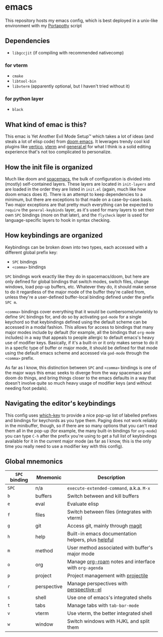 * emacs
  [[./res/img/capture.png]]
This repository hosts my emacs config, which is best deployed in a unix-like environment with my [[https://github.com/deloachcd/portapotty][Portapotty]] script
 
** Dependencies
- ~libgccjit~ (if compiling with recommended nativecomp)
*** for vterm
- ~cmake~
- ~libtool-bin~
- ~libvterm~ (apparently optional, but I haven't tried without it)
*** for python layer
- ~black~

** What kind of emac is this?
This emac is Yet Another Evil Mode Setup™ which takes a lot of ideas (and steals a lot of elisp code) from [[https://github.com/hlissner/doom-emacs][doom emacs]]. It leverages trendy cool kid plugins like [[https://github.com/minad/vertico][vertico]], [[https://github.com/akermu/emacs-libvterm][vterm]] and [[https://github.com/noctuid/general.el][general.el]] for what I think is a solid editing experience that's not too complicated to personalize.

** How the init file is organized
Much like doom and [[https://github.com/syl20bnr/spacemacs][spacemacs]], the bulk of configuration is divided into (mostly) self-contained layers. These layers are located in ~init-layers~ and are loaded in the order they are listed in ~init.el~ (again, much like how doom emacs does it). There is an attempt to keep dependencies to a minimum, but there are exceptions to that made on a case-by-case basis. Two major exceptions are that pretty much everything can be expected to ~require~ the ~general-keybinds~ layer, as it's used for many layers to set their own ~SPC~ bindings (more on that later), and the ~flycheck~ layer is used for language-specific layers to hook in syntax checking.

** How keybindings are organized
Keybindings can be broken down into two types, each accessed with a different global prefix key:
- ~SPC~ bindings
- ~<comma>~ bindings
~SPC~ bindings work exactly like they do in spacemacs/doom, but here are only defined for global bindings that switch modes, switch files, change windows, load pop-up buffers, etc. Whatever they do, it should make sense to do it regardless of the major mode of the buffer they're called from, unless they're a user-defined buffer-local binding defined under the prefix ~SPC m~.

~<comma>~ bindings cover everything that it would be cumbersome/unwieldy to define ~SPC~ bindings for, and do so by activating ~god-mode~ for a single keychord so that keybindings defined using the default scheme can be accessed in a modal fashion. This allows for access to bindings that many major modes include by default (for example, all the bindings that ~org-mode~ includes) in a way that appeals to people allergic to default emacs's heavy use of modifier keys. Basically, if it's a built-in or it only makes sense to do it in a specfic type of buffer or major mode, it should be defined for that mode using the default emacs scheme and accessed via ~god-mode~ through the ~<comma>~ prefix.

As far as I know, this distinction between ~SPC~ and ~<comma>~ bindings is one of the major ways this emac seeks to diverge from the way spacemacs and doom do things, and bring things closer to the emacs defaults in a way that doesn't involve quite so much heavy usage of modifier keys (and without needing foot pedals).

** Navigating the editor's keybindings
This config uses [[https://github.com/justbur/emacs-which-key][which-key]] to provide a nice pop-up list of labelled prefixes and bindings for keychords as you type them. Paging does not work reliably in the minibuffer, though, so if there are so many options that you can't read them all in the pop-up (for example, the many built-in bindings for ~org-mode~) you can type ~C-h~ after the prefix you're using to get a full list of keybindings available for it in the current major mode (as far as I know, this is the only time you really need to use a modifier key with this config).

** Global mnemonics
| ~SPC~ binding | Mnemonic    | Description                                           |
|---------------+-------------+-------------------------------------------------------|
| ~SPC~         | n/a         | ~execute-extended-command~, a.k.a. ~M-x~              |
| ~b~           | buffers     | Switch between and kill buffers                       |
| ~e~           | eval        | Evaluate elisp                                        |
| ~f~           | files       | Switch between files (integrates with vterm)          |
| ~g~           | git         | Access git, mainly through [[https://magit.vc/][magit]]                      |
| ~h~           | help        | Built-in emacs documentation helpers, plus [[https://github.com/Wilfred/helpful][helpful]]    |
| ~m~           | method      | User method associated with buffer's major mode       |
| ~o~           | org         | Manage [[https://github.com/org-roam/org-roam][org-roam]] notes and interface with ~org-agenda~ |
| ~p~           | project     | Project management with [[https://github.com/bbatsov/projectile][projectile]]                    |
| ~r~           | perspective | Manage perspectives with [[https://github.com/nex3/perspective-el][perspective-el]]               |
| ~s~           | shell       | Use one of emacs's integrated shells                  |
| ~t~           | tabs        | Manage tabs with ~tab-bar-mode~                       |
| ~v~           | vterm       | Use vterm, the better integrated shell                |
| ~w~           | window      | Switch windows with HJKL and split them               |
